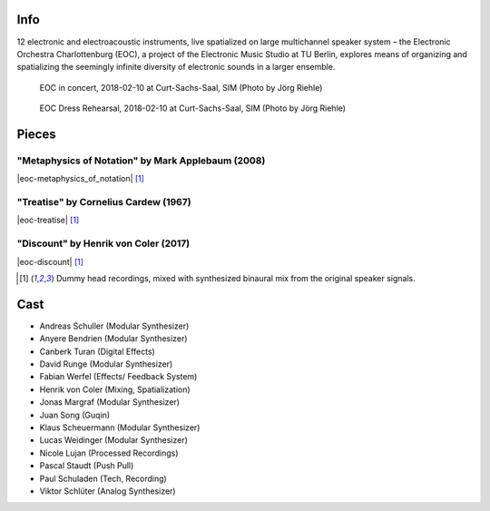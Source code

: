 .. title: Curt-Sachs-Saal 2018
.. slug: curt-sachs-saal-2018
.. date: 2019-04-21 17:05:11 UTC+02:00
.. tags: 
.. category: 
.. link: 
.. description: 
.. type: text

Info
####

12 electronic and electroacoustic instruments, live spatialized on large
multichannel speaker system – the Electronic Orchestra Charlottenburg (EOC), a
project of the Electronic Music Studio at TU Berlin, explores means of
organizing and spatializing the seemingly infinite diversity of electronic
sounds in a larger ensemble.

.. figure:: /images/20180210-eoc-in_concert.jpg
  :alt: EOC in concert.

  EOC in concert, 2018-02-10 at Curt-Sachs-Saal, SIM (Photo by Jörg Riehle)

.. figure:: /images/20180210-eoc-rehearsals.jpg
  :alt: EOC during rehearsals.

  EOC Dress Rehearsal, 2018-02-10 at Curt-Sachs-Saal, SIM (Photo by Jörg Riehle)


Pieces
######

"Metaphysics of Notation" by Mark Applebaum (2008)
--------------------------------------------------
|eoc-metaphysics_of_notation| [1]_

"Treatise" by Cornelius Cardew (1967)
-------------------------------------
|eoc-treatise| [1]_

"Discount" by Henrik von Coler (2017)
-------------------------------------
|eoc-discount| [1]_

.. [1] Dummy head recordings, mixed with synthesized binaural mix from the
       original speaker signals.


Cast
####

* Andreas Schuller (Modular Synthesizer)
* Anyere Bendrien (Modular Synthesizer)
* Canberk Turan (Digital Effects)
* David Runge (Modular Synthesizer)
* Fabian Werfel (Effects/ Feedback System)
* Henrik von Coler (Mixing, Spatialization)
* Jonas Margraf (Modular Synthesizer)
* Juan Song (Guqin)
* Klaus Scheuermann (Modular Synthesizer)
* Lucas Weidinger (Modular Synthesizer)
* Nicole Lujan (Processed Recordings)
* Pascal Staudt (Push Pull)
* Paul Schuladen (Tech, Recording)
* Viktor Schlüter (Analog Synthesizer)

.. |eoc-discount| raw:: html

  <audio controls preload="none">
    <source src="https://static.eo-charlottenburg.de/audio/20180313-EOC-Discount.mp3" type="audio/mp3">
  </audio>

.. |eoc-treatise| raw:: html

  <audio controls preload="none">
    <source src="https://static.eo-charlottenburg.de/audio/20180313-EOC-Treatise.mp3" type="audio/mp3">
  </audio>

.. |eoc-metaphysics_of_notation| raw:: html

  <audio controls preload="none">
    <source src="https://static.eo-charlottenburg.de/audio/20180313-EOC-Metaphysics_of_Notation.mp3" type="audio/mp3">
  </audio>
